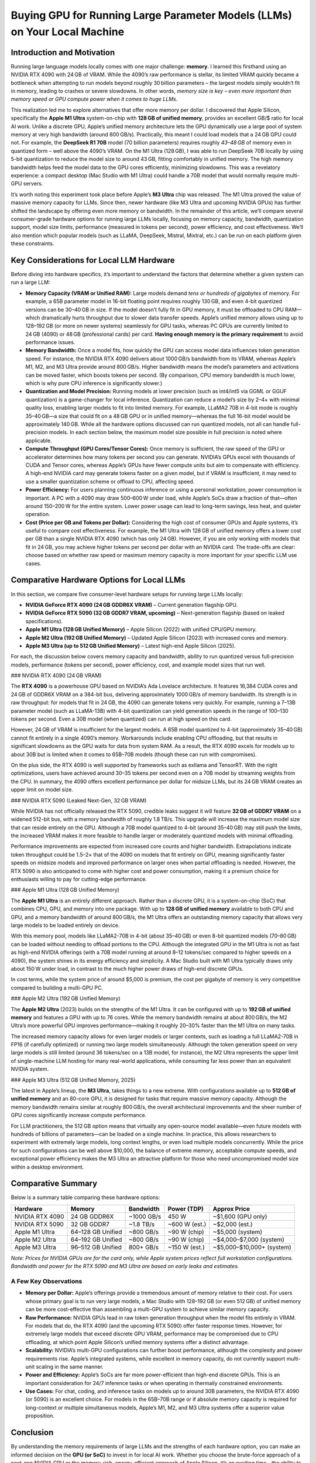 .. title: Buying GPU for local models (llm)
.. slug: buying-gpu-for-local-models-llm
.. date: 2025-04-08 21:34:55 UTC
.. tags: 
.. category: 
.. link: 
.. description: 
.. type: text


Buying GPU for Running Large Parameter Models (LLMs) on Your Local Machine
==========================================================================

Introduction and Motivation
---------------------------

Running large language models locally comes with one major challenge: **memory**. I learned this firsthand using an NVIDIA RTX 4090 with 24 GB of VRAM. While the 4090’s raw performance is stellar, its limited VRAM quickly became a bottleneck when attempting to run models beyond roughly 30 billion parameters – the largest models simply wouldn’t fit in memory, leading to crashes or severe slowdowns. In other words, *memory size is key – even more important than memory speed or GPU compute power when it comes to huge LLMs*.

This realization led me to explore alternatives that offer more memory per dollar. I discovered that Apple Silicon, specifically the **Apple M1 Ultra** system-on-chip with **128 GB of unified memory**, provides an excellent GB/\$ ratio for local AI work. Unlike a discrete GPU, Apple’s unified memory architecture lets the GPU dynamically use a large pool of system memory at very high bandwidth (around 800 GB/s). Practically, this meant I could load models that a 24 GB GPU could not. For example, the **DeepSeek R1 70B** model (70 billion parameters) requires roughly *43–48 GB* of memory even in quantized form – well above the 4090’s VRAM. On the M1 Ultra (128 GB), I was able to run DeepSeek 70B locally by using 5-bit quantization to reduce the model size to around 43 GB, fitting comfortably in unified memory. The high memory bandwidth helps feed the model data to the GPU cores efficiently, minimizing slowdowns. This was a revelatory experience: a compact desktop (Mac Studio with M1 Ultra) could handle a 70B model that would normally require multi-GPU servers.

It’s worth noting this experiment took place before Apple’s **M3 Ultra** chip was released. The M1 Ultra proved the value of massive memory capacity for LLMs. Since then, newer hardware (like M3 Ultra and upcoming NVIDIA GPUs) has further shifted the landscape by offering even more memory or bandwidth. In the remainder of this article, we’ll compare several consumer-grade hardware options for running large LLMs locally, focusing on memory capacity, bandwidth, quantization support, model size limits, performance (measured in tokens per second), power efficiency, and cost effectiveness. We’ll also mention which popular models (such as LLaMA, DeepSeek, Mistral, Mixtral, etc.) can be run on each platform given these constraints.

Key Considerations for Local LLM Hardware
-----------------------------------------

Before diving into hardware specifics, it’s important to understand the factors that determine whether a given system can run a large LLM:

- **Memory Capacity (VRAM or Unified RAM):**  
  Large models demand *tens or hundreds of gigabytes* of memory. For example, a 65B parameter model in 16-bit floating point requires roughly 130 GB, and even 4-bit quantized versions can be 30–40 GB in size. If the model doesn’t fully fit in GPU memory, it must be offloaded to CPU RAM—which dramatically hurts throughput due to slower data transfer speeds. Apple’s unified memory allows using up to 128–192 GB (or more on newer systems) seamlessly for GPU tasks, whereas PC GPUs are currently limited to 24 GB (4090) or 48 GB (professional cards) per card. **Having enough memory is the primary requirement** to avoid performance issues.

- **Memory Bandwidth:**  
  Once a model fits, how quickly the GPU can access model data influences token generation speed. For instance, the NVIDIA RTX 4090 delivers about 1000 GB/s bandwidth from its VRAM, whereas Apple’s M1, M2, and M3 Ultra provide around 800 GB/s. Higher bandwidth means the model’s parameters and activations can be moved faster, which boosts tokens per second. (By comparison, CPU memory bandwidth is much lower, which is why pure CPU inference is significantly slower.)

- **Quantization and Model Precision:**  
  Running models at lower precision (such as int4/int5 via GGML or GGUF quantization) is a game-changer for local inference. Quantization can reduce a model’s size by 2–4× with minimal quality loss, enabling larger models to fit into limited memory. For example, LLaMA2 70B in 4-bit mode is roughly 35–40 GB—a size that could fit on a 48 GB GPU or in unified memory—whereas the full 16-bit model would be approximately 140 GB. While all the hardware options discussed can run quantized models, not all can handle full-precision models. In each section below, the maximum model size possible in full precision is noted where applicable.

- **Compute Throughput (GPU Cores/Tensor Cores):**  
  Once memory is sufficient, the raw speed of the GPU or accelerator determines how many tokens per second you can generate. NVIDIA’s GPUs excel with thousands of CUDA and Tensor cores, whereas Apple’s GPUs have fewer compute units but aim to compensate with efficiency. A high-end NVIDIA card may generate tokens faster on a given model, but if VRAM is insufficient, it may need to use a smaller quantization scheme or offload to CPU, affecting speed.

- **Power Efficiency:**  
  For users planning continuous inference or using a personal workstation, power consumption is important. A PC with a 4090 may draw 500–600 W under load, while Apple’s SoCs draw a fraction of that—often around 150–200 W for the entire system. Lower power usage can lead to long-term savings, less heat, and quieter operation.

- **Cost (Price per GB and Tokens per Dollar):**  
  Considering the high cost of consumer GPUs and Apple systems, it’s useful to compare cost effectiveness. For example, the M1 Ultra with 128 GB of unified memory offers a lower cost per GB than a single NVIDIA RTX 4090 (which has only 24 GB). However, if you are only working with models that fit in 24 GB, you may achieve higher tokens per second per dollar with an NVIDIA card. The trade-offs are clear: choose based on whether raw speed or maximum memory capacity is more important for your specific LLM use cases.

Comparative Hardware Options for Local LLMs
-------------------------------------------

In this section, we compare five consumer-level hardware setups for running large LLMs locally:

- **NVIDIA GeForce RTX 4090 (24 GB GDDR6X VRAM)** – Current generation flagship GPU.
- **NVIDIA GeForce RTX 5090 (32 GB GDDR7 VRAM, upcoming)** – Next-generation flagship (based on leaked specifications).
- **Apple M1 Ultra (128 GB Unified Memory)** – Apple Silicon (2022) with unified CPU/GPU memory.
- **Apple M2 Ultra (192 GB Unified Memory)** – Updated Apple Silicon (2023) with increased cores and memory.
- **Apple M3 Ultra (up to 512 GB Unified Memory)** – Latest high-end Apple Silicon (2025).

For each, the discussion below covers memory capacity and bandwidth, ability to run quantized versus full-precision models, performance (tokens per second), power efficiency, cost, and example model sizes that run well.

### NVIDIA RTX 4090 (24 GB VRAM)

The **RTX 4090** is a powerhouse GPU based on NVIDIA’s Ada Lovelace architecture. It features 16,384 CUDA cores and 24 GB of GDDR6X VRAM on a 384-bit bus, delivering approximately 1000 GB/s of memory bandwidth. Its strength is in raw throughput: for models that fit in 24 GB, the 4090 can generate tokens very quickly. For example, running a 7–13B parameter model (such as LLaMA-13B) with 4-bit quantization can yield generation speeds in the range of 100–130 tokens per second. Even a 30B model (when quantized) can run at high speed on this card.

However, 24 GB of VRAM is insufficient for the largest models. A 65B model quantized to 4-bit (approximately 35–40 GB) cannot fit entirely in a single 4090’s memory. Workarounds include enabling CPU offloading, but that results in significant slowdowns as the GPU waits for data from system RAM. As a result, the RTX 4090 excels for models up to about 30B but is limited when it comes to 65B–70B models (though these can run with compromises).

On the plus side, the RTX 4090 is well supported by frameworks such as exllama and TensorRT. With the right optimizations, users have achieved around 30–35 tokens per second even on a 70B model by streaming weights from the CPU. In summary, the 4090 offers excellent performance per dollar for midsize LLMs, but its 24 GB VRAM creates an upper limit on model size.

### NVIDIA RTX 5090 (Leaked Next-Gen, 32 GB VRAM)

While NVIDIA has not officially released the RTX 5090, credible leaks suggest it will feature **32 GB of GDDR7 VRAM** on a widened 512-bit bus, with a memory bandwidth of roughly 1.8 TB/s. This upgrade will increase the maximum model size that can reside entirely on the GPU. Although a 70B model quantized to 4-bit (around 35–40 GB) may still push the limits, the increased VRAM makes it more feasible to handle larger or moderately quantized models with minimal offloading.

Performance improvements are expected from increased core counts and higher bandwidth. Extrapolations indicate token throughput could be 1.5–2× that of the 4090 on models that fit entirely on GPU, meaning significantly faster speeds on midsize models and improved performance on larger ones when partial offloading is needed. However, the RTX 5090 is also anticipated to come with higher cost and power consumption, making it a premium choice for enthusiasts willing to pay for cutting-edge performance.

### Apple M1 Ultra (128 GB Unified Memory)

The **Apple M1 Ultra** is an entirely different approach. Rather than a discrete GPU, it is a system-on-chip (SoC) that combines CPU, GPU, and memory into one package. With up to **128 GB of unified memory** available to both CPU and GPU, and a memory bandwidth of around 800 GB/s, the M1 Ultra offers an outstanding memory capacity that allows very large models to be loaded entirely on device.

With this memory pool, models like LLaMA2-70B in 4-bit (about 35–40 GB) or even 8-bit quantized models (70–80 GB) can be loaded without needing to offload portions to the CPU. Although the integrated GPU in the M1 Ultra is not as fast as high-end NVIDIA offerings (with a 70B model running at around 8–12 tokens/sec compared to higher speeds on a 4090), the system shines in its energy efficiency and simplicity. A Mac Studio built with M1 Ultra typically draws only about 150 W under load, in contrast to the much higher power draws of high-end discrete GPUs.

In cost terms, while the system price of around \$5,000 is premium, the cost per gigabyte of memory is very competitive compared to building a multi-GPU PC.

### Apple M2 Ultra (192 GB Unified Memory)

The **Apple M2 Ultra** (2023) builds on the strengths of the M1 Ultra. It can be configured with up to **192 GB of unified memory** and features a GPU with up to 76 cores. While the memory bandwidth remains at about 800 GB/s, the M2 Ultra’s more powerful GPU improves performance—making it roughly 20–30% faster than the M1 Ultra on many tasks.

The increased memory capacity allows for even larger models or larger contexts, such as loading a full LLaMA2-70B in FP16 (if carefully optimized) or running two large models simultaneously. Although the token generation speed on very large models is still limited (around 36 tokens/sec on a 13B model, for instance), the M2 Ultra represents the upper limit of single-machine LLM hosting for many real-world applications, while consuming far less power than an equivalent NVIDIA system.

### Apple M3 Ultra (512 GB Unified Memory, 2025)

The latest in Apple’s lineup, the **M3 Ultra**, takes things to a new extreme. With configurations available up to **512 GB of unified memory** and an 80-core GPU, it is designed for tasks that require massive memory capacity. Although the memory bandwidth remains similar at roughly 800 GB/s, the overall architectural improvements and the sheer number of GPU cores significantly increase compute performance.

For LLM practitioners, the 512 GB option means that virtually any open-source model available—even future models with hundreds of billions of parameters—can be loaded on a single machine. In practice, this allows researchers to experiment with extremely large models, long context lengths, or even load multiple models concurrently. While the price for such configurations can be well above \$10,000, the balance of extreme memory, acceptable compute speeds, and exceptional power efficiency makes the M3 Ultra an attractive platform for those who need uncompromised model size within a desktop environment.

Comparative Summary
-------------------

Below is a summary table comparing these hardware options:

+--------------------------+------------------------+----------------+-------------------+---------------------------+
| **Hardware**             | **Memory**             | **Bandwidth**  | **Power (TDP)**   | **Approx Price**          |
+==========================+========================+================+===================+===========================+
| NVIDIA RTX 4090          | 24 GB GDDR6X           | ~1000 GB/s     | 450 W             | ~$1,600 (GPU only)        |
+--------------------------+------------------------+----------------+-------------------+---------------------------+
| NVIDIA RTX 5090          | 32 GB GDDR7            | ~1.8 TB/s      | ~600 W (est.)     | ~$2,000 (est.)            |
+--------------------------+------------------------+----------------+-------------------+---------------------------+
| Apple M1 Ultra           | 64–128 GB Unified      | ~800 GB/s      | ~90 W (chip)      | ~$5,000 (system)          |
+--------------------------+------------------------+----------------+-------------------+---------------------------+
| Apple M2 Ultra           | 64–192 GB Unified      | ~800 GB/s      | ~90 W (chip)      | ~$4,000–$7,000 (system)   |
+--------------------------+------------------------+----------------+-------------------+---------------------------+
| Apple M3 Ultra           | 96–512 GB Unified      | 800+ GB/s      | ~150 W (est.)     | ~$5,000–$10,000+ (system) |
+--------------------------+------------------------+----------------+-------------------+---------------------------+

*Note: Prices for NVIDIA GPUs are for the card only, while Apple system prices reflect full workstation configurations. Bandwidth and power for the RTX 5090 and M3 Ultra are based on early leaks and estimates.*

A Few Key Observations
~~~~~~~~~~~~~~~~~~~~~~~

- **Memory per Dollar:**  
  Apple’s offerings provide a tremendous amount of memory relative to their cost. For users whose primary goal is to run very large models, a Mac Studio with 128–192 GB (or even 512 GB) of unified memory can be more cost-effective than assembling a multi-GPU system to achieve similar memory capacity.

- **Raw Performance:**  
  NVIDIA GPUs lead in raw token generation throughput when the model fits entirely in VRAM. For models that do, the RTX 4090 (and the upcoming RTX 5090) offer faster response times. However, for extremely large models that exceed discrete GPU VRAM, performance may be compromised due to CPU offloading, at which point Apple Silicon’s unified memory systems offer a distinct advantage.

- **Scalability:**  
  NVIDIA’s multi-GPU configurations can further boost performance, although the complexity and power requirements rise. Apple’s integrated systems, while excellent in memory capacity, do not currently support multi-unit scaling in the same manner.

- **Power and Efficiency:**  
  Apple’s SoCs are far more power-efficient than high-end discrete GPUs. This is an important consideration for 24/7 inference tasks or when operating in thermally constrained environments.

- **Use Cases:**  
  For chat, coding, and inference tasks on models up to around 30B parameters, the NVIDIA RTX 4090 (or 5090) is an excellent choice. For models in the 65B–70B range or if absolute memory capacity is required for long-context or multiple simultaneous models, Apple’s M1, M2, and M3 Ultra systems offer a superior value proposition.

Conclusion
----------

By understanding the memory requirements of large LLMs and the strengths of each hardware option, you can make an informed decision on the **GPU (or SoC)** to invest in for local AI work. Whether you choose the brute-force approach of a next-gen NVIDIA GPU or the memory-rich, energy-efficient approach of Apple Silicon, it’s an exciting time—the ability to run models that once required multi-GPU servers is now within reach on a desktop machine.

References
----------

- [llama.cpp Discussions on GitHub](https://github.com/ggml-org/llama.cpp/discussions/4167)